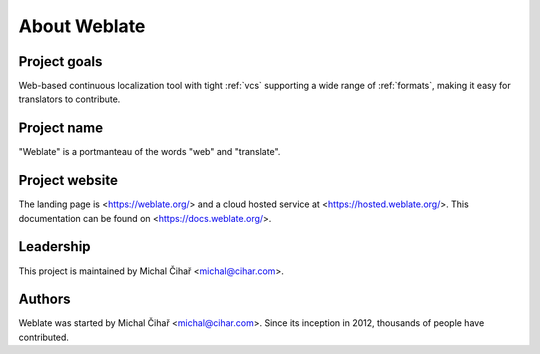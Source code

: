 About Weblate
=============

Project goals
-------------

Web-based continuous localization tool with tight :ref:`vcs` supporting a wide range of
:ref:`formats`, making it easy for translators to contribute.

Project name
------------

"Weblate" is a portmanteau of the words "web" and "translate".

Project website
---------------

The landing page is <https://weblate.org/> and a cloud hosted service at
<https://hosted.weblate.org/>. This documentation can be found on
<https://docs.weblate.org/>.

Leadership
----------

This project is maintained by Michal Čihař <michal@cihar.com>.

Authors
-------

Weblate was started by Michal Čihař <michal@cihar.com>. Since its inception in
2012, thousands of people have contributed.
